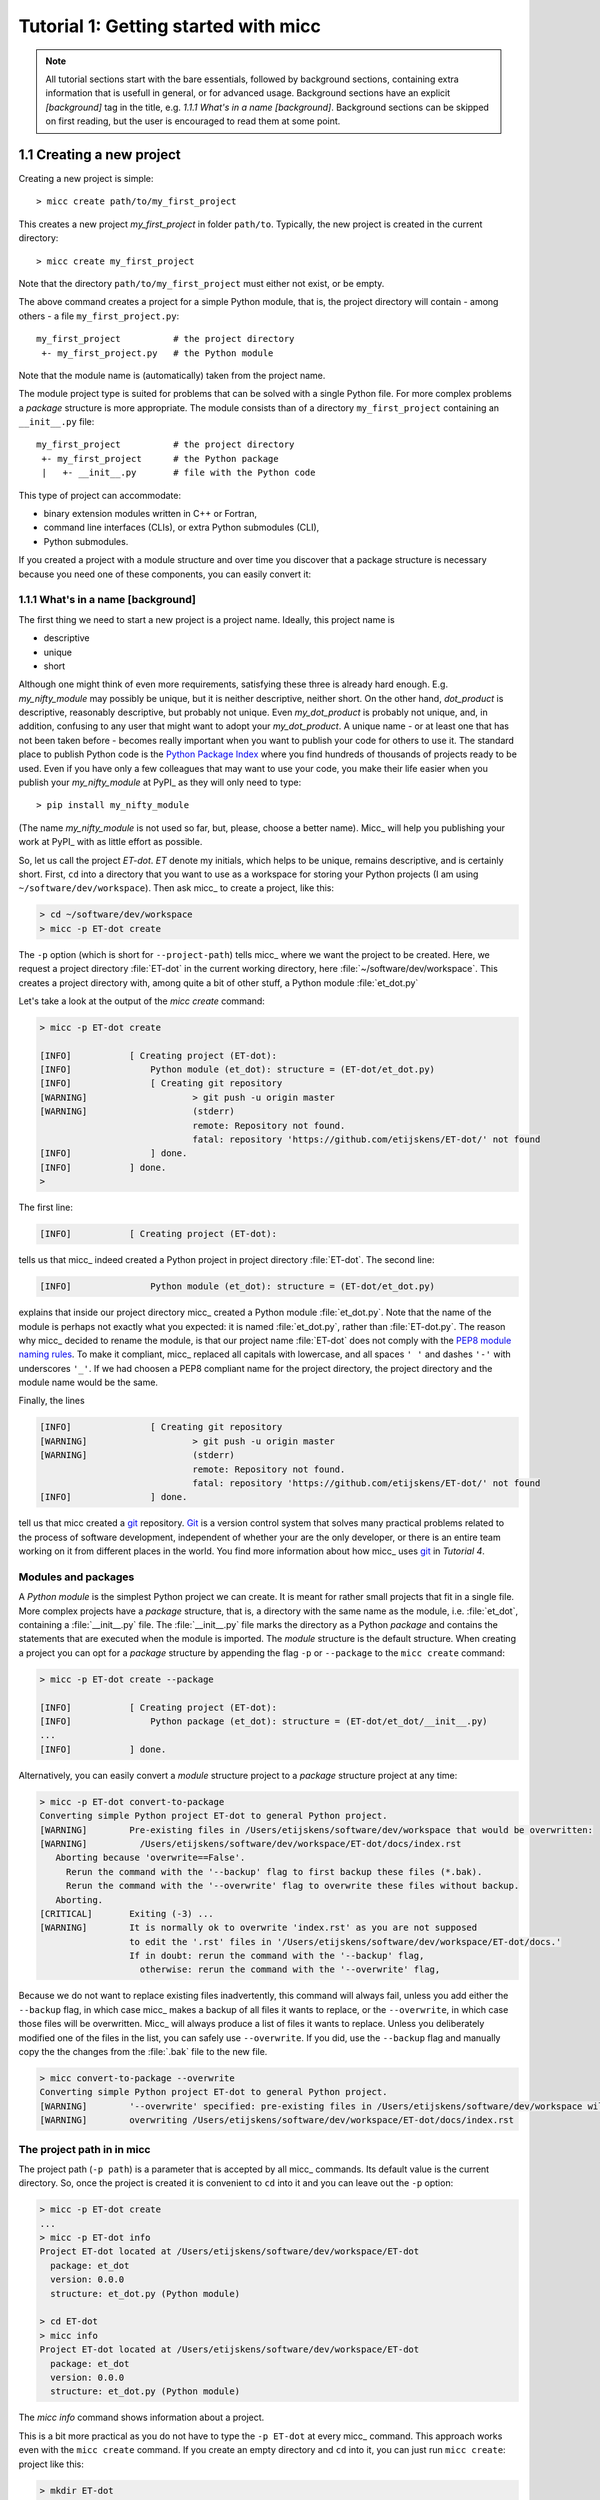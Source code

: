 Tutorial 1: Getting started with micc
=====================================

.. note::

   All tutorial sections start with the bare essentials, followed by
   background sections, containing extra information that is usefull
   in general, or for advanced usage. Background sections have an explicit
   *[background]* tag in the title, e.g. *1.1.1 What's in a name [background]*.
   Background sections can be skipped on first reading, but the user
   is encouraged to read them at some point.

1.1 Creating a new project
--------------------------
Creating a new project is simple::

    > micc create path/to/my_first_project

This creates a new project *my_first_project* in folder ``path/to``.
Typically, the new project is created in the current directory::

    > micc create my_first_project

Note that the directory  ``path/to/my_first_project`` must either not exist,
or be empty.

The above command creates a project for a simple Python module, that is, the
project directory will contain - among others - a file ``my_first_project.py``::

    my_first_project          # the project directory
     +- my_first_project.py   # the Python module

Note that the module name is (automatically) taken from the project name.

The module project type is suited for problems that can be solved with a single
Python file. For more complex problems a *package* structure is more appropriate.
The module consists than of a directory ``my_first_project`` containing an
``__init__.py`` file::

    my_first_project          # the project directory
     +- my_first_project      # the Python package
     |   +- __init__.py       # file with the Python code

This type of project can accommodate:

* binary extension modules written in C++ or Fortran,
* command line interfaces (CLIs), or extra Python submodules (CLI),
* Python submodules.

If you created a project with a module structure and over time you discover that
a package structure is necessary because you need one of these components, you
can easily convert it::



1.1.1 What's in a name [background]
^^^^^^^^^^^^^^^^^^^^^^^^^^^^^^^^^^^
The first thing we need to start a new project is a project name. Ideally,
this project name is

* descriptive
* unique
* short

Although one might think of even more requirements, satisfying these three
is already hard enough.
E.g. *my_nifty_module* may possibly be unique, but it is neither descriptive,
neither short. On the other hand, *dot_product* is descriptive, reasonably
descriptive, but probably not unique. Even *my_dot_product* is probably not
unique, and, in addition, confusing to any user that might want to adopt your
*my_dot_product*. A unique name - or at least one that has not been taken
before - becomes really important when you want to publish your code for others
to use it. The standard place to publish Python code is the
`Python Package Index <https://pypi.org>`_ where you find hundreds of thousands
of projects ready to be used. Even if you have only a few colleagues that may
want to use your code, you make their life easier when you publish your
*my_nifty_module* at PyPI_ as they will only need to type::

   > pip install my_nifty_module

(The name *my_nifty_module* is not used so far, but, please, choose a better name).
Micc_ will help you publishing your work at PyPI_  with as little effort as possible.

So, let us call the project *ET-dot*. *ET* denote my initials, which helps
to be unique, remains descriptive, and is certainly short. First, ``cd`` into a
directory that you want to use as a workspace for storing your Python projects
(I am using ``~/software/dev/workspace``). Then ask micc_ to create a project,
like this:

.. code-block:: bash

   > cd ~/software/dev/workspace
   > micc -p ET-dot create

The ``-p`` option (which is short for ``--project-path``) tells micc_ where we
want the project to be created. Here, we request a project directory :file:`ET-dot` in
the current working directory, here :file:`~/software/dev/workspace`. This creates a
project directory with, among quite a bit of other stuff, a Python module :file:`et_dot.py`

Let's take a look at the output of the *micc create* command:

.. code-block:: bash

   > micc -p ET-dot create

   [INFO]           [ Creating project (ET-dot):
   [INFO]               Python module (et_dot): structure = (ET-dot/et_dot.py)
   [INFO]               [ Creating git repository
   [WARNING]                    > git push -u origin master
   [WARNING]                    (stderr)
                                remote: Repository not found.
                                fatal: repository 'https://github.com/etijskens/ET-dot/' not found
   [INFO]               ] done.
   [INFO]           ] done.
   >

The first line:

.. code-block:: bash

   [INFO]           [ Creating project (ET-dot):

tells us that micc_ indeed created a Python project in project directory
:file:`ET-dot`. The second line:

.. code-block:: bash

   [INFO]               Python module (et_dot): structure = (ET-dot/et_dot.py)

explains that inside our project directory micc_ created a
Python module :file:`et_dot.py`. Note that the name of the module is perhaps
not exactly what you expected: it is named :file:`et_dot.py`, rather than
:file:`ET-dot.py`. The reason why micc_ decided to rename the module, is that our
project name :file:`ET-dot` does not comply with the
`PEP8 module naming rules <https://www.python.org/dev/peps/pep-0008/#package-and-module-names>`_.
To make it compliant, micc_ replaced all capitals with lowercase, and all spaces ``' '``
and dashes ``'-'`` with underscores ``'_'``. If we had choosen a PEP8 compliant
name for the project directory, the project directory and the module name would
be the same.

Finally, the lines

.. code-block:: bash

   [INFO]               [ Creating git repository
   [WARNING]                    > git push -u origin master
   [WARNING]                    (stderr)
                                remote: Repository not found.
                                fatal: repository 'https://github.com/etijskens/ET-dot/' not found
   [INFO]               ] done.

tell us that micc created a `git <https://git-scm.com/>`_ repository. Git_ is a
version control system that solves many practical problems related to the process of
software development, independent of whether your are the only developer, or there is
an entire team working on it from different places in the world. You find more
information about how micc_ uses git_ in *Tutorial 4*.

Modules and packages
^^^^^^^^^^^^^^^^^^^^

A *Python module* is the simplest Python project we can create. It is meant for rather
small projects that fit in a single file. More complex projects have a *package*
structure, that is, a directory with the same name as the module, i.e. :file:`et_dot`,
containing a :file:`__init__.py` file. The :file:`__init__.py` file marks the
directory as a Python *package* and contains the statements that are executed when
the module is imported. The *module* structure is the default structure. When creating
a project you can opt for a *package* structure by appending the flag ``-p`` or
``--package`` to the ``micc create`` command:

.. code-block:: bash

   > micc -p ET-dot create --package

   [INFO]           [ Creating project (ET-dot):
   [INFO]               Python package (et_dot): structure = (ET-dot/et_dot/__init__.py)
   ...
   [INFO]           ] done.

Alternatively, you can easily convert a *module* structure project to a *package* structure
project at any time:

.. code-block:: bash

   > micc -p ET-dot convert-to-package
   Converting simple Python project ET-dot to general Python project.
   [WARNING]        Pre-existing files in /Users/etijskens/software/dev/workspace that would be overwritten:
   [WARNING]          /Users/etijskens/software/dev/workspace/ET-dot/docs/index.rst
      Aborting because 'overwrite==False'.
        Rerun the command with the '--backup' flag to first backup these files (*.bak).
        Rerun the command with the '--overwrite' flag to overwrite these files without backup.
      Aborting.
   [CRITICAL]       Exiting (-3) ...
   [WARNING]        It is normally ok to overwrite 'index.rst' as you are not supposed
                    to edit the '.rst' files in '/Users/etijskens/software/dev/workspace/ET-dot/docs.'
                    If in doubt: rerun the command with the '--backup' flag,
                      otherwise: rerun the command with the '--overwrite' flag,

Because we do not want to replace existing files inadvertently, this command will
always fail, unless you add either the ``--backup`` flag, in which case micc_ makes
a backup of all files it wants to replace, or the ``--overwrite``, in which case
those files will be overwritten. Micc_ will always produce a list of files it wants
to replace. Unless you deliberately modified one of the files in the list, you can
safely use ``--overwrite``. If you did, use the ``--backup`` flag and manually copy
the the changes from the :file:`.bak` file to the new file.

.. code-block:: bash

   > micc convert-to-package --overwrite
   Converting simple Python project ET-dot to general Python project.
   [WARNING]        '--overwrite' specified: pre-existing files in /Users/etijskens/software/dev/workspace will be overwritten WITHOUT backup:
   [WARNING]        overwriting /Users/etijskens/software/dev/workspace/ET-dot/docs/index.rst

The project path in in micc
^^^^^^^^^^^^^^^^^^^^^^^^^^^

The project path (``-p path``) is a parameter that is accepted by all micc_ commands.
Its default value is the current directory. So, once the project is created it is
convenient to ``cd`` into it and you can leave out the ``-p`` option:

.. code-block:: bash

   > micc -p ET-dot create
   ...
   > micc -p ET-dot info
   Project ET-dot located at /Users/etijskens/software/dev/workspace/ET-dot
     package: et_dot
     version: 0.0.0
     structure: et_dot.py (Python module)

   > cd ET-dot
   > micc info
   Project ET-dot located at /Users/etijskens/software/dev/workspace/ET-dot
     package: et_dot
     version: 0.0.0
     structure: et_dot.py (Python module)

The *micc info* command shows information about a project.

This is a bit more practical as you do not have to type the ``-p ET-dot`` at every
micc_ command. This approach works even with the ``micc create`` command. If you
create an empty directory and ``cd`` into it, you can just run ``micc create``:
project like this:

.. code-block:: bash

   > mkdir ET-dot
   > cd ET-dot
   > micc create
   [INFO]           [ Creating project (ET-dot):
   [INFO]               Python package (et_dot): structure = (ET-dot/et_dot/__init__.py)
   ...
   [INFO]           ] done.

.. warning::
   Micc_ refuses to create a new project in a non-empty directory.

.. note:: In the rest of the tutorial we assume that the current working directory
   is the project directory.

Managing the Python version
^^^^^^^^^^^^^^^^^^^^^^^^^^^
Your operating system typically comes with a Python version that is used OS tasks.
It is, obviously good practice to isolate your system Python from your own developments:
wrecking the system Python can indeed give you headaches. In addition, the system
Python is often still 2.7.x, which is about to retire in 2020. Using a more recent
Python version, or even several different Python versions may be very useful when
you are working on many different projects. That is offered conveniently by
`pyenv <https://github.com/pyenv/pyenv>`_. On my work laptop I usually keep the
latest minor recent Python versions, along with the Pythonversion that came with
the OS. At the time of writing that was:

.. code-block:: bash

   > pyenv versions
     system
     3.6.9
     3.7.5
   * 3.8.0 (set by /Users/etijskens/.pyenv/version)

The asterisk marks the default Python. You can set the default Python version as
``pyenv global <version>``. It is good practice not to make the system Python
default. In that way you cannot accidentally wreck your system Python.

Since Python 3.8.0 is the default Python, without any special measures, if you launch
Python, it will be 3.8.0. If you want to carry out the development of the ET-dot
project in another version, e.g. 3.7.5, you must set a local python version in the
project directory:

.. code-block:: bash

   > cd ET-dot
   > pyenv local 3.7.5
   > pyenv version
   3.7.5 (set by /Users/etijskens/software/dev/ET-dot/.python-version)
   > pyenv versions
     system
     3.6.9
   * 3.7.5 (set by /Users/etijskens/software/dev/ET-dot/.python-version)
     3.8.0

Now, if you launch Python in the project-directory (or any of its subdirectories
that does not have its own :file:`.python-version`), it will be Python 3.7.5. In all
othern directories where ``pyenv local`` was not run, it will still be the default
Python 3.8.0.

Virtual environments
^^^^^^^^^^^^^^^^^^^^
For a detailed introduction to virtual environments see
`Python Virtual Environments: A Primer <https://realpython.com/python-virtual-environments-a-primer/>`_.

When you are developing or using several Python projects it can become difficult
for a single Python environment to satisfy all the dependency requirements of these
projects simultaneously. Dependencies conflict can easily arise.
Python promotes and facilitates code reuse and as a consequence Python tools typically
depend on tens to hundreds of other modules. If toolA and toolB both need moduleC, but
each requires a different version of it, there is a conflict because it is impossible
to install two versions of the same module in a Python environment. The solution that
the Python community has come up with for this problem is the construction of *virtual
environments*, which isolates the dependencies of a single project to a single
environment.

Creating virtual environments
"""""""""""""""""""""""""""""
Since Python 3.3 Python comes with a :py:mod:`venv` module for the creation of
virtual environments::

   > python -m venv my_virtual_environment

This creates a directory :file:`my_virtual_environment` containing a complete and
isolated Python environment. This virtual environment can be activated sa::

   > source my_virtual_environment/bin/activate
   (my_virtual_environment) >

Activating a virtual environment modifies the command prompt to remind you constantly
that you are working in a virtual environment. The virtual environment is based on the
current Python - by preference set by pyenv_. If you install new packages, they will
be installed in the virtual environment only. The virtual environment can be deactivated
by running ::

   (my_virtual_environment) > deactivate
   >

Creating virtual environments with Poetry
"""""""""""""""""""""""""""""""""""""""""
Poetry_ uses the above mechanism to manage virtual environment on a per project
basis, and can install all the dependencies of that project, as specified in the
:file:`pyproject.toml` file, using the ``install`` command. Since our project does
not have a virtual environment yet, Poetry_ creates one, named :file:`.venv`, and
installs all dependencies in it. We first choose the Python version to use for the
project::

   > pyenv local 3.7.5
   > poetry install
   Creating virtualenv et-dot in /Users/etijskens/software/dev/ET-dot/.venv
   Updating dependencies
   Resolving dependencies... (0.8s)

   Writing lock file


   Package operations: 10 installs, 0 updates, 0 removals

     - Installing pyparsing (2.4.5)
     - Installing six (1.13.0)
     - Installing atomicwrites (1.3.0)
     - Installing attrs (19.3.0)
     - Installing more-itertools (7.2.0)
     - Installing packaging (19.2)
     - Installing pluggy (0.13.1)
     - Installing py (1.8.0)
     - Installing wcwidth (0.1.7)
     - Installing pytest (4.6.6)
     - Installing ET-dot (0.0.0)

The installed packages are all dependencies of pytest which we require for testing
our code. The last package is ET-dot itself, which is installed in so-called
*development mode*. This means that any changes in the source code are immediately
visible in the virtual environment. Adding/removing dependencies is easily achieved
by running ``poetry add some_module`` and ``poetry remove some_other_module``.
Consult the poetry_documentation_ for details

If the virtual environment already exists, or if some virtual environment is activated
(not necessarily that of the project itself - be warned), that virtual environment is
reused and all installations pertain to that virtual environment.

To use the just created virtual environment of our project, we must activate it::

   > source .venv/bin/activate
   (.venv) > which python
   /Users/etijskens/software/dev/ET-dot/.venv/bin/python
   (.venv)> python --version
   > python --version
   Python 3.7.5

The location of the virtual environment's Python and its version are as expected.

.. note:: Whenever you see a command prompt like ``(.venv) >`` the local virtual environment
   of the project has been activated. If you want to try yourself, you must activate it too.

To deactivate a script just run ``deactivate``::

   (.venv) > deactivate
   > which python
   /Users/etijskens/.pyenv/shims/python

The ``(.venv)`` notice disappears, and the active python is no longer that in the
virtual environment.

If something is wrong with a virtual environment, you can simply delete it::

   > rm -rf .venv

and create a new one. Sometimes it is necessary to delete the :file:`poetry.lock` as well::

   > rm poetry.lock

Modules and scripts
^^^^^^^^^^^^^^^^^^^
Note that micc_ always creates fully functional examples, complete with test code and
documentation generation, so that you can inspect the files and see as much as
possible how things are supposed to work. E.g. here is the :file`ET-dot/et_dot.py` module:

.. code-block:: python

   # -*- coding: utf-8 -*-
   """
   Package et_dot
   ==============

   A 'hello world' example.
   """
   __version__ = "0.0.0"


   def hello(who='world'):
       """'Hello world' method."""
       result = "Hello " + who
       return result

The module can be used right away. Open an interactive Python session and enter the
following commands:

.. code-block:: bash

   > cd path/to/ET-dot
   > source .venv/bin/activate
   (.venv) > python
   Python 3.8.0 (default, Nov 25 2019, 20:09:24)
   [Clang 11.0.0 (clang-1100.0.33.12)] on darwin
   Type "help", "copyright", "credits" or "license" for more information.
   >>> import et_dot
   >>> et_dot.hello()
   'Hello world'
   >>> et_dot.hello("student")
   'Hello student'
   >>>

**Productivity tip**

Using an interactive python session to verify that a module does indeed what
you expect is a bit cumbersome. A quicker way is to modify the module so that it
can also behave as a script. Add the following lines to :file:`ET-dot/et_dot.py`
at the end of the file:

.. code-block:: python

   if __name__=="__main__":
      print(hello())
      print(hello("student"))

and execute it on the command line:

.. code-block:: bash

   (.venv) > python et_dot.py
   Hello world
   Hello student

The body of the ``if`` statement is only executed if the file is executed as
a script. When the file is imported, it is ignored.

While working on a single-file project it is sometimes handy to put your tests
the body of ``if __name__=="__main__":``, as below:

.. code-block:: python

   if __name__=="__main__":
      assert hello() == "Hello world"
      assert hello("student") == "Hello student"
      print("-*# success #*-")

The last line makes sure that you get a message that all tests went well if they
did, otherwise an :py:exc:`AssertionError` will be raised.
When you now execute the script, you should see:

.. code-block:: bash

   (.venv) > python et_dot.py
   -*# success #*-

When you develop your code in an IDE like `eclipse+pydev <https://www.pydev.org>`_ or
`PyCharm <https://www.jetbrains.com/pycharm/>`_, you can even execute the file without
having to leave your editor and switch to a terminal. You can quickly code, test and
debug in a single window.

While this is a very productive way of developing, it is a bit on the *quick and dirty*
side. If the module code and the tests become more involved, however,the file will soon
become cluttered with test code and a more scalable way to organise your tests is needed.
Micc_ has already taken care of this.

Testing your code
^^^^^^^^^^^^^^^^^
`Test driven development <https://en.wikipedia.org/wiki/Test-driven_development>`_ is a
software development process that relies on the repetition of a very short development cycle:
requirements are turned into very specific test cases, then the code is improved so that the
tests pass. This is opposed to software development that allows code to be added that is not
proven to meet requirements. The advantage of this is clear: the shorter the cycle, the
smaller the code that is to be searched for bugs. This allows you to produce correct code
faster, and in case you are a beginner, also speeds your learning of Python. Please check
Ned Batchelder's very good introduction to `testing with pytest <https://nedbatchelder.com/text/test3.html>`_.

When micc_ creates a new project, or when you add components to an existing project,
it immediately adds a test script for each component in the :file:`tests` directory.
The test script for the :py:mod:`et_dot` module is in file :file:`ET-dot/tests/test_et_dot.py`.
Let's take a look at the relevant section:

.. code-block:: python

   # -*- coding: utf-8 -*-
   """Tests for et_dot package."""

   import et_dot

   def test_hello_noargs():
       """Test for foo.hello()."""
       s = foo.hello()
       assert s=="Hello world"

   def test_hello_me():
       """Test for foo.hello('me')."""
       s = foo.hello('me')
       assert s=="Hello me"

Tests like this are very useful to ensure that during development the changes to
your code do not break things. There are many Python tools for unit testing and test
driven development. Here, we use `Pytest <https://pytest.org/en/latest/>`_:

.. code-block:: bash

   > pytest
   =============================== test session starts ===============================
   platform darwin -- Python 3.7.4, pytest-4.6.5, py-1.8.0, pluggy-0.13.0
   rootdir: /Users/etijskens/software/dev/workspace/foo
   collected 2 items

   tests/test_foo.py ..                                                        [100%]

   ============================ 2 passed in 0.05 seconds =============================


The output shows some info about the environment in which we are running the tests,
the current working directory (c.q. the project directory, and the number of tests
it collected (2). Pytest_ looks for test methods in all :file:`test_*.py` or
:file:`*_test.py` files in the current directory and accepts ``test`` prefixed methods
outside classes and ``test`` prefixed methods inside ``Test`` prefixed classes as test
methods to be executed.

.. note::
   Sometimes pytest_ discovers unintended test files or functions in other directories
   than the :file:`tests` directory, leading to puzzling errors. It is therefore safe
   to instruct pytest_ to look only in the :file:`tests` directory::

        > pytest tests
        ...

If a test would fail you get a detailed report to help you find the cause of the
error and fix it.

Debugging test code
^^^^^^^^^^^^^^^^^^^
When the report provided by pytest_ does not yield a clue on the
cause of the failing test, you must use debugging and execute the failing test step
by step to find out what is going wrong where. From the viewpoint of pytest_, the
files in the :file:`tests` directory are modules. Pytest_ imports them and collects
the test methods, and executes them. Micc_ makes every test module executable using
the technique described in `Modules and scripts`_. At the end of every test file you
will find some extra code

.. code-block:: python

   if __name__ == "__main__":
       the_test_you_want_to_debug = test_hello_noargs

       print("__main__ running", the_test_you_want_to_debug)
       the_test_you_want_to_debug()
       print('-*# finished #*-')

On the first line of the ``if __name__ == "__main__":`` body, the variable
:py:obj:`the_test_you_want_to_debug` is set to the name of some test method in our
test file :file:`test_et_dot.py`, here :py:obj:`test_hello_noargs`. The variable
:py:obj:`the_test_you_want_to_debug` is now just another variable pointing to the
very same function object as :py:obj:`test_hello_noargs` and behaves exactly the
same (see `Functions are first class objects <https://www.geeksforgeeks.org/first-class-functions-python/>`_).
The next statement prints a start message that tells you that ``__main__`` is running that
test method, after which the test method is called through the :py:obj:`the_test_you_want_to_debug`
variable, and finally another message is printed to let you know that the script finished.
Here is the output you get when running this test file as a script:

.. code-block:: bash

   (.venv) > python tests/test_et_dot.py
   __main__ running <function test_hello_noargs at 0x1037337a0>
   -*# finished #*-

The execution of the test does not produce any output. Now you can use your favourite
Python debugger to execute this script and step into the :py:obj:`test_hello_noargs`
test method and from there into :py:obj:`foo.hello` to examine if everything goes as
expected. Thus, to debug a failing test, you assign its name to the
:py:obj:`the_test_you_want_to_debug` variable and debug the script.

.. note::

   As test code is also code, it can contain bugs. More often than not, it happens
   that the code tested is correct, but the test is flawed.

Generating documentation
^^^^^^^^^^^^^^^^^^^^^^^^
Documentation is extracted from the source code using `Sphinx <http://www.sphinx-doc.org/en/master/>`_.
It is almost completely generated automatically from the doc-strings in your code. Doc-strings are the
text between triple double quote pairs in the examples above, e.g. ``"""This is a doc-string."""``.
Important doc-strings are:

* *module* doc-strings: at the beginning of the module. Provides an overview of what the
  module is for.
* *class* doc-strings: right after the ``class`` statement: explains what the class is for.
  (Usually, the doc-string of the __init__ method is put here as well, as dunder methods
  (starting and ending with a double underscore) are not automatically considered by sphinx_.

* *method* doc-strings: right after a ``def`` statement.

According to `pep-0287 <https://www.python.org/dev/peps/pep-0287/>`_ the recommended format for
Python doc-strings is `restructuredText <http://www.sphinx-doc.org/en/master/usage/restructuredtext/index.html>`_.
E.g. a typical method doc-string looks like this:

  .. code-block:: python

     def hello_world(who='world'):
         """Short (one line) description of the hello_world method.

         A detailed and longer description of the hello_world method.
         blablabla...

         :param str who: an explanation of the who parameter. You should
             mention its default value.
         :returns: a description of what hello_world returns (if relevant).
         :raises: which exceptions are raised under what conditions.
         """

Here, you can find some more `examples <http://queirozf.com/entries/python-docstrings-reference-examples>`_.

Thus, if you take good care writing doc-strings, helpfule documentation follows automatically.

Micc sets up al the necessary components for documentation generation in sub-directory
:file:`et-dot/docs/`. There, you find a :file:`Makefile` that provides a simple interface
to Sphinx_. Here is the workflow that is necessary to build the documentation:

.. code-block:: bash

      > cd path/to/et-dot
      > source .venv/bin/activate
      (.venv) > cd docs
      (.venv) > make html

The last line produces documentation in html format.

Let's explain the steps


#. ``cd`` into the project directory::

      > cd path/to/et-dot
      >

#. Activate the project's virtual environment::

      > source .venv/bin/activate
      (.venv) >

#. ``cd`` into the docs subdirectory::

      (.venv) > cd docs
      (.venv) >

   Here, you will find the :file:`Makefile` that does the work::

      (.venv) > ls -l
      total 80
      -rw-r--r--  1 etijskens  staff  1871 Dec 10 11:24 Makefile
      ...

To see a list of possible documentation formats, just run ``make`` without arguments::

      (.venv) > make
      Sphinx v2.2.2
      Please use `make target' where target is one of
        html        to make standalone HTML files
        dirhtml     to make HTML files named index.html in directories
        singlehtml  to make a single large HTML file
        pickle      to make pickle files
        json        to make JSON files
        htmlhelp    to make HTML files and an HTML help project
        qthelp      to make HTML files and a qthelp project
        devhelp     to make HTML files and a Devhelp project
        epub        to make an epub
        latex       to make LaTeX files, you can set PAPER=a4 or PAPER=letter
        latexpdf    to make LaTeX and PDF files (default pdflatex)
        latexpdfja  to make LaTeX files and run them through platex/dvipdfmx
        text        to make text files
        man         to make manual pages
        texinfo     to make Texinfo files
        info        to make Texinfo files and run them through makeinfo
        gettext     to make PO message catalogs
        changes     to make an overview of all changed/added/deprecated items
        xml         to make Docutils-native XML files
        pseudoxml   to make pseudoxml-XML files for display purposes
        linkcheck   to check all external links for integrity
        doctest     to run all doctests embedded in the documentation (if enabled)
        coverage    to run coverage check of the documentation (if enabled)
      (.venv) >

#. To build documentation in html format, enter::

      (.venv) > make html
      ...
      (.venv) >

   This will generation documentation in :file:`et-dot/docs/_build/html`. Note that
   **it is essential that this command executes in the project's virtual environment**.
   You can view the documentation in your favorite browser::

        (.venv) > open _build/html/index.html       # on macosx

   or::

        (.venv) > xdg-open _build/html/index.html   # on ubuntu

   (On the cluster the command will fail because it does not have a graphical environment
   and it cannot run a html-browser.)

   Here is a screenshot:

   .. image:: ../tutorials/im1-1.png

   If your expand the **API** tab on the left, you get to see the :py:mod:`et_dot`
   module documentation, as it generated from the doc-strings:

   .. image:: ../tutorials/im1-2.png

#. To build documentation in .pdf format, enter::

      (.venv) > make latexpdf

   This will generation documentation in :file:et-dot/docs/_build/latex/et-dot.pdf`. Note that
   **it is essential that this command executes in the project's virtual environment**.
   You can view it in your favorite pdf viewer::

        (.venv) > open _build/latex/et-dot.pdf      # on macosx

or::

        (.venv) > xdg-open _build/latex/et-dot.pdf      # on ubuntu

.. note:: When building documentation by running the :file:`docs/Makefile`, it is
   verified that the correct virtual environment is activated, and that the needed
   Python modules are installed in that environment. If not, they are first installed
   using `pip install`. These components are not becoming dependencies of the project.
   If needed you can add dependencies using the ``poetry add`` command.

The boilerplate code for documentation generation is in the ``docs`` directory, just as
if it were generated by hand using ``sphinx-quickstart``. (In fact, it was generated using
``sphinx-quickstart``, but then turned into a
`Cookiecutter <https://github.com/audreyr/cookiecutter-pypackage>`_ template.)
those files is not recommended, and only rarely needed. Then there are a number
of :file:`.rst` files with **capitalized** names in the **project directory**:

* :file:`README.rst` is assumed to contain an overview of the project,
* :file:`API.rst` describes the classes and methods of the project in detail,
* :file:`APPS.rst` describes command line interfaces or apps added to your project.
* :file:`AUTHORS.rst` list the contributors to the project
* :file:`HISTORY.rst` which should describe the changes that were made to the code.

The :file:`.rst` extenstion stands for reStructuredText_. It iss a simple and concise
approach to text formatting.

If you add components to your project through micc_, care is taken that the
:file:`.rst` files in the project directory and the :file:`docs` directory are
modified as necessary, so that sphinx_ is able find the doc-strings. Even for
command line interfaces (CLI, or console scripts) based on
`click <https://click.palletsprojects.com/en/7.x/>`_ the documentation is generated
neatly from the :py:obj:`help` strings of options and the doc-strings of the commands.

The license file
^^^^^^^^^^^^^^^^
The project directory contains a :file:`LICENCE` file, a :file:`text` file
describing the licence applicable to your project. You can choose between

* MIT license (default),
* BSD license,
* ISC license,
* Apache Software License 2.0,
* GNU General Public License v3 and
* Not open source.

MIT license is a very liberal license and the default option. If you’re unsure which
license to choose, you can use resources such as `GitHub’s Choose a License <https://choosealicense.com>`_

You can select the license file when you create the project:

.. code-block:: bash

   > cd some_empty_dir
   > micc create --license BSD

Of course, the project depends in no way on the license file, so it can
be replaced manually at any time by the license you desire.

The Pyproject.toml file
^^^^^^^^^^^^^^^^^^^^^^^
The file :file:`pyproject.toml` (located in the project directory) is the
modern way to describe the build system requirements of the project:
`PEP 518 <https://www.python.org/dev/peps/pep-0518/>`_. Although most of
this file's content is generated automatically by micc_ and poetry_ some
understanding of it is useful, consult https://poetry.eustace.io/docs/pyproject/.

The :file:`pyproject.toml` file is rather human-readable::

   > cat pyproject.toml
   [tool.poetry]
   name = "ET-dot"
   version = "1.0.0"
   description = "<Enter a one-sentence description of this project here.>"
   authors = ["Engelbert Tijskens <engelbert.tijskens@uantwerpen.be>"]
   license = "MIT"

   readme = 'README.rst'

   repository = "https://github.com/etijskens/ET-dot"
   homepage = "https://github.com/etijskens/ET-dot"

   keywords = ['packaging', 'poetry']

   [tool.poetry.dependencies]
   python = "^3.7"
   et-micc-build = "^0.10.10"

   [tool.poetry.dev-dependencies]
   pytest = "^4.4.2"

   [tool.poetry.scripts]

   [build-system]
   requires = ["poetry>=0.12"]
   build-backend = "poetry.masonry.api"

The log file Micc.log
^^^^^^^^^^^^^^^^^^^^^
The project directory also contains a log file :file:`micc.log`. All micc_ commands
that modify the state of the project leave a trace in this file, So you can look up
what happened when to your project. Should you think that the log file has become
too big, or just useless, you can delete it manually, or add the ``--clear-log`` flag
before any micc_ subcommand, to remove it. If the subcommand alters the state of the
project, the log file will only contain the log messages from the last subcommand.

.. code-block:: bash

   > ll micc.log
   -rw-r--r--  1 etijskens  staff  34 Oct 10 20:37 micc.log

   > micc --clear-log info
   Project bar located at /Users/etijskens/software/dev/workspace/bar
     package: bar
     version: 0.0.0
     structure: bar.py (Python module)

   > ll micc.log
   ls: micc.log: No such file or directory

Adjusting micc to your needs
^^^^^^^^^^^^^^^^^^^^^^^^^^^^
Micc_ is based on a series of additive Cookiecutter_ templates which generate the
boilerplate code. If you like, you can tweak these templates in the
:file:`site-packages/et_micc/templates` directory of your micc_ installation. When you
``pipx`` installed micc_, that is typically something like:

   :file:`~/.local/pipx/venvs/et-micc/lib/pythonX.Y/site-packages/et_micc`,

where :file`pythonX.Y` is the python version you installed micc_ with.

1.2 Your first project
----------------------

Let's start with a simple problem: a Python module that computes the
`dot product of two arrays <https://en.wikipedia.org/wiki/Dot_product>`_.
Admittedly, this not a very rewarding goal, as there are already many Python
packages, e.g. Numpy_, that solve this problem in an elegant and efficient way.
However, because the dot product is such a simple concept in linear algebra,
it allows us to illustrate the usefulness of Python as a language for High
Performance Computing, as well as the capabilities of Micc_.

If you haven't carried out the steps in `1.1 Getting started with micc`_, set up a new
project (you are of course encouraged to change the project name as to make it unique) :

.. code-block:: bash

    > micc -p ET-dot create
    [INFO]           [ Creating project (ET-dot):
    [INFO]               Python module (et_dot): structure = (ET-dot/et_dot.py
    [INFO]               [ Creating git repository
    [WARNING]                    > git push -u origin master
    [WARNING]                    (stderr)
                                 remote: Repository not found.
                                 fatal: repository 'https://github.com/etijskens/ET-dot/' not found
    [INFO]               ] done.
    [WARNING]            Run 'poetry install' in the project directory to create a virtual environment and install its dependencies.
    [INFO]           ] done.
    > cd ET-dot

Next, we create a virtual environment for the project and activate it:

.. code-block:: bash

    > poetry install
    Creating virtualenv et-dot in /Users/etijskens/software/dev/workspace/tmp/ET-dot/.venv
    Updating dependencies
    Resolving dependencies... (0.8s)

    Writing lock file


    Package operations: 10 installs, 0 updates, 0 removals

      - Installing pyparsing (2.4.5)
      - Installing six (1.13.0)
      - Installing atomicwrites (1.3.0)
      - Installing attrs (19.3.0)
      - Installing more-itertools (8.0.2)
      - Installing packaging (19.2)
      - Installing pluggy (0.13.1)
      - Installing py (1.8.0)
      - Installing wcwidth (0.1.7)
      - Installing pytest (4.6.7)
      - Installing ET-dot (0.0.0)
    > source .venv/bin/activate
    (.venv) >

Open module file :file:`et_dot.py` in your favourite editor and change it as follows:

.. code-block:: python

   # -*- coding: utf-8 -*-
   """
   Package et_dot
   ==============
   Python module for computing the dot product of two arrays.
   """
   __version__ = "0.0.0"

   def dot(a,b):
       """Compute the dot product of *a* and *b*.

       :param a: a 1D array.
       :param b: a 1D array of the same length as *a*.
       :returns: the dot product of *a* and *b*.
       :raises: ArithmeticError if ``len(a)!=len(b)``.
       """
       n = len(a)
       if len(b)!=n:
           raise ArithmeticError("dot(a,b) requires len(a)==len(b).")
       d = 0
       for i in range(n):
           d += a[i]*b[i]
       return d

We defined a :py:meth:`dot` method with an informative doc-string that describes
the parameters, the return value and the kind of exceptions it may raise.

We could use the dot method in a script as follows:

.. code-block:: python

   from et_dot import dot

   a = [1,2,3]
   b = [4.1,4.2,4.3]
   a_dot_b = dot(a,b)

.. note::
   This dot product implementation is naive for many reasons:

   * Python is very slow at executing loops, as compared to Fortran or C++.
   * The objects we are passing in are plain Python :py:obj:`list`s. A :py:obj:`list`
     is a very powerfull data structure, with array-like properties, but it is not
     exactly an array. A :py:obj:`list` is in fact an array of pointers to Python
     objects, and therefor list elements can reference anything, not just a numeric value
     as we would expect from an array. With elements being pointers, looping over the
     array elements implies non-contiguous memory access, another source of inefficiency.
   * The dot product is a subject of Linear Algebra. Many excellent libraries have been
     designed for this purpose. Numpy_ should be your starting
     point because it is well integrated with many other Python packages. There is also
     `Eigen <http://eigen.tuxfamily.org/index.php?title=Main_Page>`_
     a C++ library for linear algebra that is neatly exposed to Python by
     pybind11_.

In order to verify that our implementation of the dot product is correct, we write a
test. For this we open the file ``tests/test_et_dot.py``. Remove the original tests,
and add a new one:

.. code-block:: python

    import et_dot

    def test_dot_aa():
        a = [1,2,3]
        expected = 14
        result = et_dot.dot(a,a)
        assert result==expected

Save the file, and run the test. Pytest_ will show a line for every test source file.
On each such line a ``.`` will appear for every successfull test, and a ``F`` for a
failing test.

.. code-block:: bash

   (.venv) > pytest
   =============================== test session starts ===============================
   platform darwin -- Python 3.7.4, pytest-4.6.5, py-1.8.0, pluggy-0.13.0
   rootdir: /Users/etijskens/software/dev/workspace/ET-dot
   collected 1 item

   tests/test_et_dot.py .                                                      [100%]

   ============================ 1 passed in 0.08 seconds =============================
   (.venv) >

.. note:: If the project's virtual environment is not activated, the command ``pytest``
    will generally not be found.

Great! our test succeeded. Let's increment the project's version (``-p`` is short for ``--patch``,
and requests incrementing the patch component of the version string)::

    (.venv) > micc version -p
    [INFO]           (ET-dot)> micc version (0.0.0) -> (0.0.1)


Obviously, our test tests only one particular case.
A clever way of testing is to focus on properties. From mathematics we now that
the dot product is commutative. Let's add a test for that.

.. code-block:: python

    import random

    def test_dot_commutative():
        # create two arrays of length 10 with random float numbers:
        a = []
        b = []
        for _ in range(10):
            a.append(random.random())
            b.append(random.random())
        # do the test
        ab = et_dot.dot(a,b)
        ba = et_dot.dot(b,a)
        assert ab==ba

You can easily verify that this test works too. We increment the version string again::

    (.venv) > micc version -p
    [INFO]           (ET-dot)> micc version (0.0.1) -> (0.0.2)

There is however a risk in using
arrays of random numbers. Maybe we were just lucky and got random numbers that satisfy
the test by accident. Also the test is not reproducible anymore. The next time we run
pytest_ we will get other random numbers, and may be the test will fail. That would
represent a serious problem: since we cannot reproduce the failing test, we have no way
finding out what went wrong. For random numbers we can fix the seed at the beginning of
the test. Random number generators are deterministic, so fixing the seed makes the code
reproducible. To increase coverage we put a loop around the test.

.. code-block:: python

   def test_dot_commutative_2():
       # Fix the seed for the random number generator of module random.
       random.seed(0)
       # choose array size
       n = 10
       # create two arrays of length n with with zeros:
       a = n * [0]
       b = n * [0]
       # repetion loop:
       for r in range(1000):
           # fill a and b with random float numbers:
           for i in range(n):
               a[i] = random.random()
               b[i] = random.random()
           # do the test
           ab = et_dot.dot(a,b)
           ba = et_dot.dot(b,a)
           assert ab==ba

Again the test works. Another property of the dot product is that the dot product
with a zero vector is zero.

.. code-block:: python

   def test_dot_zero():
       # Fix the seed for the random number generator of module random.
       random.seed(0)
       # choose array size
       n = 10
       # create two arrays of length n with with zeros:
       a = n * [0]
       zero = n * [0]
       # repetion loop (the underscore is a placeholder for a variable dat we do not use):
       for _ in range(1000):
           # fill a with random float numbers:
           for i in range(n):
               a[i] = random.random()
           # do the test
           azero = et_dot.dot(a,zero)
           assert azero==0

This test works too. Furthermore, the dot product with a vector of ones is the sum of
the elements of the other vector:

.. code-block:: python

   def test_dot_one():
       # Fix the seed for the random number generator of module random.
       random.seed(0)
       # choose array size
       n = 10
       # create two arrays of length n with with zeros:
       a = n * [0]
       one = n * [1.0]
       # repetion loop (the underscore is a placeholder for a variable dat we do not use):
       for _ in range(1000):
           # fill a with random float numbers:
           for i in range(n):
               a[i] = random.random()
           # do the test
           aone = et_dot.dot(a,one)
           expected = sum(a)
           assert aone==expected

Success again. We are getting quite confident in the correctness of our implementation. Here
is another test:

.. code-block:: python

   def test_dot_one_2():
       a1 = 1.0e16
       a   = [a1 ,1.0,-a1]
       one = [1.0,1.0,1.0]
       expected = 1.0
       result = et_dot.dot(a,one)
       assert result==expected

Clearly, it is a special case of the test above the expected result is the sum of the elements
in ``a``, that is ``1.0``. Yet it - unexpectedly - fails. Fortunately pytest_ produces a readable
report about the failure:

.. code-block:: bash

   > pytest
   ================================= test session starts ==================================
   platform darwin -- Python 3.7.4, pytest-4.6.5, py-1.8.0, pluggy-0.13.0
   rootdir: /Users/etijskens/software/dev/workspace/ET-dot
   collected 6 items

   tests/test_et_dot.py .....F                                                      [100%]

   ======================================= FAILURES =======================================
   ____________________________________ test_dot_one_2 ____________________________________

       def test_dot_one_2():
           a1 = 1.0e16
           a   = [a1 , 1.0, -a1]
           one = [1.0, 1.0, 1.0]
           expected = 1.0
           result = et_dot.dot(a,one)
   >       assert result==expected
   E       assert 0.0 == 1.0

   tests/test_et_dot.py:91: AssertionError
   ========================== 1 failed, 5 passed in 0.17 seconds ==========================
   >

Mathematically, our expectations about the outcome of the test are certainly correct. Yet,
pytest_ tells us it found that the result is ``0.0`` rather than ``1.0``. What could possibly
be wrong? Well our mathematical expectations are based on our - false - assumption that the
elements of ``a`` are real numbers, most of which in decimal representation are characterised
by an infinite number of digits. Computer memory being finite, however, Python (and for that
matter all other programming languages) uses a finite number of bits to approximate real
numbers. These numbers are called *floating point numbers* and their arithmetic is called
*floating point arithmetic*.  *Floating point arithmetic* has quite different properties than
real number arithmetic. A floating point number in Python uses 64 bits which yields
approximately 15 representable digits. Observe the consequences of this in the Python statements
below:

.. code-block:: python

   >>> 1.0 + 1e16
   1e+16
   >>> 1e16 + 1.0 == 1e16
   True
   >>> 1.0 + 1e16 == 1e16
   True
   >>> 1e16 + 1.0 - 1e16
   0.0

There are several lessons to be learned from this:

* The test does not fail because our code is wrong, but because our mind is used to reasoning
  about real number arithmetic, rather than *floating point arithmetic* rules. As the latter
  is subject to round-off errors, tests sometimes fail unexpectedly.  Note that for comparing
  floating point numbers the the standard library provides a :py:meth:`math.isclose` method.
* Another silent assumption by which we can be mislead is in the random numbers. In fact,
  :py:meth:`random.random` generates pseudo-random numbers **in the interval ``[0,1[``**, which
  is quite a bit smaller than ``]-inf,+inf[``. No matter how often we run the test the special
  case above that fails will never be encountered, which may lead to unwarranted confidence in
  the code.

So, how do we cope with the failing test? Here is a way using :py:meth:`math.isclose`:

.. code-block:: python

   import math

   def test_dot_one_2():
       a1 = 1.0e16
       a   = [a1 , 1.0, -a1]
       one = [1.0, 1.0, 1.0]
       expected = 1.0
       result = et_dot.dot(a,one)
       # assert result==expected
       assert math.isclose(result, expected, abs_tol=10.0)

This is a reasonable solution if we accept that when dealing with numbers as big as ``1e19``,
an absolute difference of ``10`` is negligible.

Another aspect that should be tested is the behavior of the code in exceptional circumstances.
Does it indeed raise :py:exc:`ArithmeticError` if the arguments are not of the same length?
Here is a test:

.. code-block:: python

   import pytest

   def test_dot_unequal_length():
       a = [1,2]
       b = [1,2,3]
       with pytest.raises(ArithmeticError):
           et_dot.dot(a,b)

Here, :py:meth:`pytest.raises` is a *context manager* that will verify that :py:exc:`ArithmeticError`
is raise when its body is executed.

.. note:: A detailed explanation about context managers see
   https://jeffknupp.com/blog/2016/03/07/python-with-context-managers//

Note that you can easily make :meth:`et_dot.dot` raise other
exceptions, e.g. :exc:`TypeError` by passing in arrays of non-numeric types:

.. code-block:: python

   >>> et_dot.dot([1,2],[1,'two'])
   Traceback (most recent call last):
     File "<stdin>", line 1, in <module>
     File "/Users/etijskens/software/dev/workspace/ET-dot/et_dot.py", line 23, in dot
       d += a[i]*b[i]
   TypeError: unsupported operand type(s) for +=: 'int' and 'str'
   >>>

Note that it is not the product ``a[i]*b[i]`` for ``i=1`` that is wreaking havoc, but
the addition of its result to ``d``.

At this point you might notice that even for a very simple and well defined function
as the dot product the amount of test code easily exceeds the amount of tested code
by a factor of 5 or more. This is not at all uncommon. As the tested code here is an
isolated piece of code, you will probably leave it alone as soon as it passes the tests
and you are confident in the solution. If at some point, the :py:meth:`dot` would fail
you should write a test that reproduces the error and improve the solution so that it
passes the test.

When constructing software for more complex problems, there will very soon be many
interacting components and running the tests after modifying one of the components
will help you assure that all components still play well together, and spot problems
as soon as possible.

At this point we want to produce a git tag of the project::

    (.venv) > micc tag
    [INFO] Creating git tag v0.0.7 for project ET-dot
    [INFO] Done.

The tag is a label for the current code base of our project.

1.3 Improving efficiency
------------------------
There are times when a correct solution - i.e. a code that solves the problem correctly -
is sufficient. Very often, however, there are constraints on the time to solution, and
the computing resources (number of cores and nodes, memory, ..) are requested to be used
efficiently. Especially in scientific computing and high performance computing, where
compute tasks may run for many days using hundreds of compute nodes and resources are
to be shared with many researchers, using the resources efficiently is of utmost importance.

However important efficiency may be, it is nevertheless a good strategy for developing a
new piece of code, to start out with a simple, even naive implementation in Python, neglecting
all efficiency considerations, but focussing on correctness. Python has a reputation of being
an extremely productive programming language. Once you have proven the correctness of this first
version it can serve as a reference solution to verify the correctness of later efficiency
improvements. In addition, the analysis of this version can highlight the sources of
inefficiency and help you focus your attention to the parts that really need it.

Timing your code
^^^^^^^^^^^^^^^^
The simplest way to probe the efficiency of your code is to time it: write a simple script
and record how long it takes to execute. Let us first look at the structure of a Python script.

Here's a script (using the above structure) that computes the dot product of two long arrays
of random numbers.

.. code-block:: python

   """file ET_dot/prof/run1.py"""
   import random
   from et_dot import dot

   def random_array(n=1000):
       """Initialize an array with n random numbers in [0,1[."""
       # Below we use a list comprehension (a Python idiom for creating a list from an iterable object).
       a = [random.random() for i in range(n)]
       return a

   if __name__=='__main__':
       a = random_array()
       b = random_array()
       print(dot(a,b))
       print('-*# done #*-')

We store this file, which we rather simply called :file:`run1.py`, in a directory :file:`prof`
in the project directory where we intend to keep all our profiling work.
You can execute the script from the command line (with the project directory as the current
working directory:

.. code-block:: bash

   (.venv) > python ./prof/run1.py
   251.08238559724717
   -*# done #*-

.. note:: As our script does not fix the random number seed, every run has a different outcome.

We are now ready to time our script. There are many ways to achieve this. Here is a
`particularly good introduction <https://realpython.com/python-timer/>`_. The
`et-stopwatch project <https://pypi.org/project/et-stopwatch/>`_ takes this a little
further. We add it as a development dependency of our project::

    (.venv) > poetry add et_stopwatch -D
    Using version ^0.3.0 for et_stopwatch
    Updating dependencies
    Resolving dependencies... (0.2s)
    Writing lock file
    Package operations: 1 install, 0 updates, 0 removals
      - Installing et-stopwatch (0.3.0)
    (.venv) >

.. note:: A development dependency is a package that is not needed for using the package
    at hand, bit only needed for developing it.

Using the :py:class:`Stopwatch` class to time pieces of code is simple:

.. code-block:: python

   """file ET_dot/prof/run1.py"""
   from et_stopwatch import Stopwatch

   ...

   if __name__=='__main__':
       with Stopwatch(message="init"):
           a = random_array()
           b = random_array()
       with Stopwatch(message="dot "):
           dot(a,b)
       print('-*# done #*-')

When the script is exectuted the two print statements will print the duration of the
initalisation of *a* and *b* and of the computation of the dot product of *a* and *b*.
Finally, upon exit the :py:obj:`Stopwatch` will print the total time.

.. code-block:: bash

   (.venv) > python ./prof/run1.py
   init: 0.000281 s
   dot : 0.000174 s
   -*# done #*-
   >

Note that the initialization phase took longer than the computation. Random number
generation is rather expensive.

Comparing to Numpy
^^^^^^^^^^^^^^^^^^
As said earlier, our implementation of the dot product is rather naive. If you want
to become a good programmer, you should understand that you are probably not the
first researcher in need of a dot product implementation. For most linear algebra
problems, `Numpy <https://numpy.org>`_ provides very efficient implementations.
Below the :file:`run1.py` script adds timing results for the Numpy_ equivalent of
our code.

.. code-block:: python

   """file ET_dot/prof/run1.py"""
   import numpy as np

   ...

   if __name__=='__main__':
       with Stopwatch(name="et init"):
           a = random_array()
           b = random_array()
       with Stopwatch(name="et dot "):
           dot(a,b)

       with Stopwatch(name="np init"):
           a = np.random.rand(1000)
           b = np.random.rand(1000)
       with Stopwatch(name="np dot "):
           np.dot(a,b)

       print('-*# done #*-')

Obviously, to run this script, we must first install Numpy_ (again as a development
dependency)::

    (.venv) > poetry add numpy -D
    Using version ^1.18.1 for numpy
    Updating dependencies
    Resolving dependencies... (1.5s)
    Writing lock file
    Package operations: 1 install, 0 updates, 0 removals
      - Installing numpy (1.18.1)
    (.venv) >

Here are the results of the modified script:

.. code-block:: bash

   (.venv) > python ./prof/run1.py
   et init: 0.000252 s
   et dot : 0.000219 s
   np init: 7.8e-05 s
   np dot : 3.2e-05 s
   -*# done #*-
   >

Obviously, Numpy_ does significantly better than our naive dot product implementation.
The reasons for this improvement are:

*   Numpy_ arrays are contiguous data structures of floating point numbers, unlike Python's
    :py:class:`list`. Contiguous memory access is far more efficient.
*   The loop over Numpy_ arrays is implemented in a low-level programming languange.
    This allows to make full use of the processors hardware features, such as *vectorization*
    and *fused multiply-add* (FMA).

Conclusion
^^^^^^^^^^
There are three important generic lessons to be learned from this tutorial:

#.  Always start your projects with a simple and straightforward implementation which
    can be easily be proven to be correct. Write test code for proving correctness.

#.  Time your code to understand which parts are time consuming and which not. Optimize
    bottlenecks first and do not waste time optimizing code that does not contribute
    significantly to the total runtime. Optimized code is typically harder to read and
    may become a maintenance issue.

#.  Before you write code, in this case our dot product implementation, spent some time
    searching the internet to see what is already available. Especially in the field of
    scientific and high performance computing there are many excellent libraries available
    which are hard to beat. Use your precious time for new stuff.

